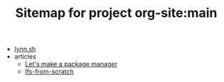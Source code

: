 #+TITLE: Sitemap for project org-site:main

- [[file:index.org][lynn.sh]]
- articles
  - [[file:articles/lets-make-a-package-manager-part-1.org][Let's make a package manager]]
  - [[file:articles/lfs-from-scratch.org][lfs-from-scratch]]